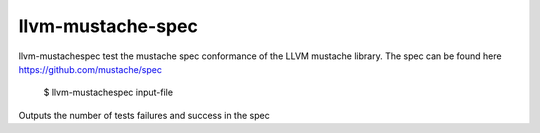 llvm-mustache-spec
==================

llvm-mustachespec test the mustache spec conformance of the LLVM
mustache library. The spec can be found here https://github.com/mustache/spec

    $ llvm-mustachespec input-file

.. program:: llvm-mustachespec

Outputs the number of tests failures and success in the spec

